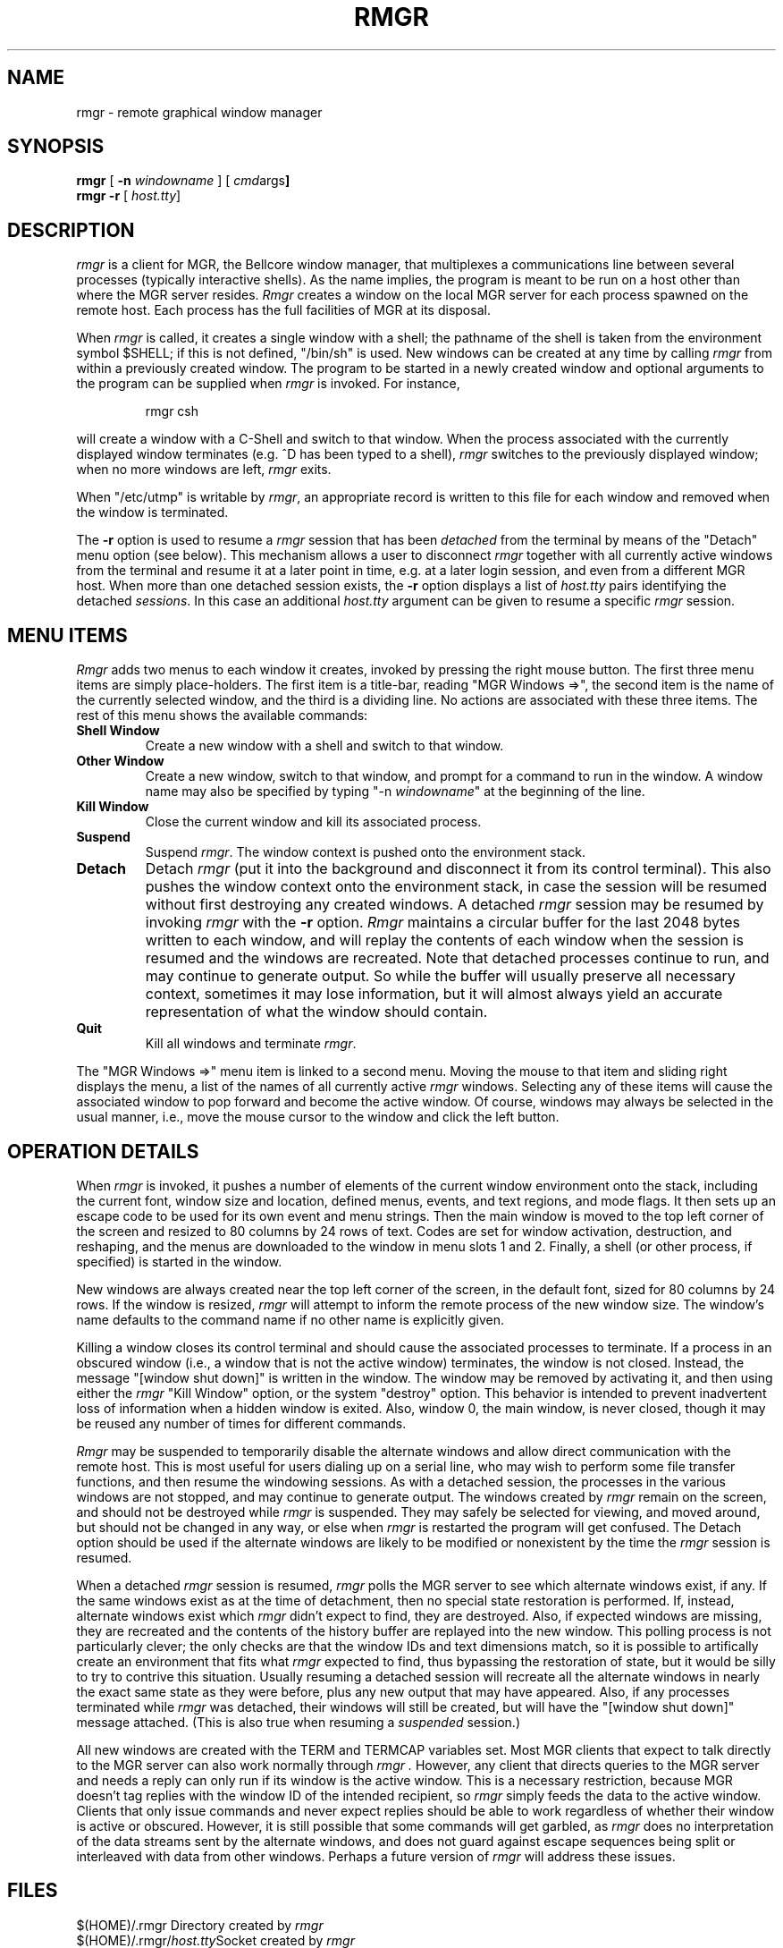 .if n .ds Q \&"
.if n .ds U \&"
.if t .ds Q ``
.if t .ds U ''
.TH RMGR 1 "14 October 1990"
.UC 4
.SH NAME
rmgr \- remote graphical window manager
.SH SYNOPSIS
.B rmgr
[
.B \-n \fIwindowname\fP
] [
.BR \fIcmd args\fP ]
.br
.B rmgr \-r
[
.BR \fIhost.tty\fP ]
.ta .5i 1.8i
.SH DESCRIPTION
.I rmgr
is a client for MGR, the Bellcore window manager, that
multiplexes a communications line between several processes (typically
interactive shells).  As the name implies, the program is meant to be run
on a host other than where the MGR server resides.
.I Rmgr
creates a window on the local MGR server for each process spawned on the
remote host.  Each process has the full facilities of MGR at its disposal.
.PP
When
.I rmgr
is called, it creates a single window with a shell; the pathname of the
shell is taken from the environment symbol $SHELL; if this is not
defined, \*Q/bin/sh\*U is used.
New windows can be created at any time by calling
.I rmgr
from within a previously created window.
The program to be started in a newly created
window and optional arguments to the program can be supplied when
.I rmgr
is invoked.
For instance,
.IP
rmgr csh
.PP
will create a window with a C-Shell and switch to that window.
When the process associated with the currently displayed window
terminates (e.\|g. ^D has been typed to a shell),
.I rmgr
switches to the previously displayed window;
when no more windows are left,
.I rmgr
exits.
.PP
When \*Q/etc/utmp\*U is writable by
.IR rmgr ,
an appropriate record is written to this file for each window and
removed when the window is terminated.
.PP
The
.B \-r
option is used to resume a
.I rmgr
session that has been \fIdetached\fP from the terminal by means
of the \*QDetach\*U menu option (see below).
This mechanism allows a user to disconnect
.I rmgr
together with all currently active windows from the terminal
and resume it at a later point in time, e.\|g. at a later
login session, and even from a different MGR host.
When more than one detached session exists, the
.B \-r
option displays a list of
.I host.tty
pairs identifying the detached
.IR sessions .
In this case an additional
.I host.tty
argument can be given to resume a specific
.I rmgr
session.
.SH "MENU ITEMS"
.I Rmgr
adds two menus to each window it creates, invoked by pressing the
right mouse button. The first three menu items are simply place-holders.
The first item is a title-bar, reading \*QMGR Windows =>\*U, the second
item is the name of the currently selected window, and the third is a
dividing line. No actions are associated with these three items. The rest
of this menu shows the available commands:

.IP "\fBShell Window\fP"
Create a new window with a shell and switch to that window.
.IP "\fBOther Window\fP"
Create a new window, switch to that window, and prompt for a command
to run in the window. A window name may also be specified by typing
\*Q-n \fIwindowname\fP\*U at the beginning of the line.
.IP "\fBKill Window\fP"
Close the current window and kill its associated process.
.IP "\fBSuspend\fP"
Suspend
.IR rmgr .
The window context is pushed onto the environment stack.
.IP "\fBDetach\fP"
Detach
.I rmgr
(put it into the background and disconnect it from its control terminal).
This also pushes the window context onto the environment stack, in case
the session will be resumed without first destroying any created windows.
A detached
.I rmgr
session may be resumed by invoking
.I rmgr
with the
.B \-r
option.
.IR Rmgr
maintains a circular buffer for the last 2048 bytes written to each window,
and will replay the contents of each window when the session is resumed and
the windows are recreated. Note that detached processes continue to run, and
may continue to generate output. So while the buffer will usually preserve all
necessary context, sometimes it may lose information, but it will almost
always yield an accurate representation of what the window should contain.
.IP "\fBQuit\fP\0\0\0\0\0"
Kill all windows and terminate
.IR rmgr .
.PP
The \*QMGR Windows =>\*U menu item is linked to a second menu. Moving the mouse
to that item and sliding right displays the menu, a list of the names of all
currently active
.IR rmgr
windows. Selecting any of these items will cause the associated window to
pop forward and become the active window. Of course, windows may always be
selected in the usual manner, i.\|e., move the mouse cursor to the window
and click the left button.

.SH OPERATION DETAILS
When
.I rmgr
is invoked, it pushes a number of elements of the current window environment
onto the stack, including the current font, window size and location, defined
menus, events, and text regions, and mode flags. It then sets up an escape
code to be used for its own event and menu strings. Then the main window is
moved to the top left corner of the screen and resized to 80 columns by 24
rows of text. Codes are set for window activation, destruction, and reshaping,
and the menus are downloaded to the window in menu slots 1 and 2. Finally, a
shell (or other process, if specified) is started in the window.

New windows are always created near the top left corner of the screen, in
the default font, sized for 80 columns by 24 rows. If the window is resized,
.I rmgr
will attempt to inform the remote process of the new window size. The window's
name defaults to the command name if no other name is explicitly given.

Killing a window closes its control terminal and should cause the associated
processes to terminate.  If a process in an obscured window (i.\|e., a window
that is not the active window) terminates, the window is not closed. Instead,
the message \*Q[window shut down]\*U is written in the window.  The window
may be removed by activating it, and then using either the
.I rmgr
\*QKill Window\*U option, or the system \*Qdestroy\*U option.  This behavior
is intended to prevent inadvertent loss of information when a hidden window
is exited.  Also, window 0, the main window, is never closed, though it may
be reused any number of times for different commands.

.I Rmgr
may be suspended to temporarily disable the alternate windows and allow direct
communication with the remote host. This is most useful for users dialing up
on a serial line, who may wish to perform some file transfer functions, and
then resume the windowing sessions. As with a detached session, the processes
in the various windows are not stopped, and may continue to generate output.
The windows created by
.I rmgr
remain on the screen, and should not be destroyed while
.I rmgr
is suspended.  They may safely be selected for viewing, and moved around, but
should not be changed in any way, or else when
.I rmgr
is restarted the program will get confused.  The Detach option should be used
if the alternate windows are likely to be modified or nonexistent by the time
the
.I rmgr
session is resumed.

When a detached
.I rmgr
session is resumed,
.I rmgr
polls the MGR server to see which alternate windows exist, if any. If the
same windows exist as at the time of detachment, then no special state
restoration is performed. If, instead, alternate windows exist which
.I rmgr
didn't expect to find, they are destroyed. Also, if expected windows are
missing, they are recreated and the contents of the history buffer are
replayed into the new window. This polling process is not particularly
clever; the only checks are that the window IDs and text dimensions match,
so it is possible to artifically create an environment that fits what
.I rmgr
expected to find, thus bypassing the restoration of state, but it would be
silly to try to contrive this situation. Usually resuming a detached session
will recreate all the alternate windows in nearly the exact same state as
they were before, plus any new output that may have appeared. Also, if any
processes terminated while
.I rmgr
was detached, their windows will still be created, but will have the
\*Q[window shut down]\*U message attached. (This is also true when
resuming a \fIsuspended\fP session.)

All new windows are created with the TERM and TERMCAP variables set. Most
MGR clients that expect to talk directly to the MGR server can also work
normally through
.I rmgr .
However, any client that directs queries to the MGR server and needs a reply
can only run if its window is the active window.  This is a necessary
restriction, because MGR doesn't tag replies with the window ID of the
intended recipient, so
.I rmgr
simply feeds the data to the active window. Clients that only issue commands
and never expect replies should be able to work regardless of whether 
their window is active or obscured. However, it is still possible that some
commands will get garbled, as
.I rmgr
does no interpretation of the data streams sent by the alternate windows,
and does not guard against escape sequences being split or interleaved with
data from other windows. Perhaps a future version of
.I rmgr
will address these issues.

.SH FILES
.nf
.ta 2i
$(HOME)/.rmgr	Directory created by \fIrmgr\fP
.br
$(HOME)/.rmgr/\fIhost.tty\fP	Socket created by \fIrmgr\fP
.br
/etc/utmp	Login records
.fi
.SH "SEE ALSO"
termcap(5), utmp(5)
.br
MGR, a window system for Unix, by Stephen A. Uhler, Bell Communications Research
.SH AUTHOR
Howard Chu @ University of Michigan, hyc@math.lsa.umich.edu
Derived from \fIscreen\fP by Oliver Laumann @ Technical University of Berlin
